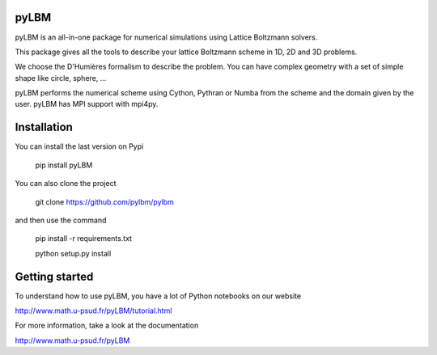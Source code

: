 pyLBM
=====

|build status| |Gitter Badge|

.. |Build Status| image:: https://travis-ci.org/pylbm/pylbm.svg?branch=develop
   :target: https://travis-ci.org/pylbm/pylbm
.. |Gitter Badge| image:: https://badges.gitter.im/pylbm/pylbm.svg
   :alt: Join the chat at https://gitter.im/pylbm/pylbm
   :target: https://gitter.im/pylbm/pylbm?utm_source=badge&utm_medium=badge&utm_campaign=pr-badge&utm_content=badge

pyLBM is an all-in-one package for numerical simulations using Lattice Boltzmann solvers.

This package gives all the tools to describe your lattice Boltzmann scheme in 1D, 2D and 3D problems.

We choose the D'Humières formalism to describe the problem. You can have complex geometry with a set of simple shape like circle, sphere, ...

pyLBM performs the numerical scheme using Cython, Pythran or Numba from the scheme and the domain given by the user. pyLBM has MPI support with mpi4py.

Installation
============

You can install the last version on Pypi

  pip install pyLBM

You can also clone the project

  git clone https://github.com/pylbm/pylbm

and then use the command

  pip install -r requirements.txt
  
  python setup.py install

Getting started
================

To understand how to use pyLBM, you have a lot of Python notebooks on our website

`<http://www.math.u-psud.fr/pyLBM/tutorial.html>`_

For more information, take a look at the documentation

`<http://www.math.u-psud.fr/pyLBM>`_

